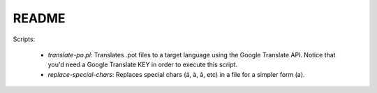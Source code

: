 README
======

Scripts:

   * *translate-po.pl*: Translates .pot files to a target language using the Google Translate API. Notice that you'd need a Google Translate KEY in order to execute this script.
   * *replace-special-chars*: Replaces special chars (á, à, â, etc) in a file for a simpler form (a).
